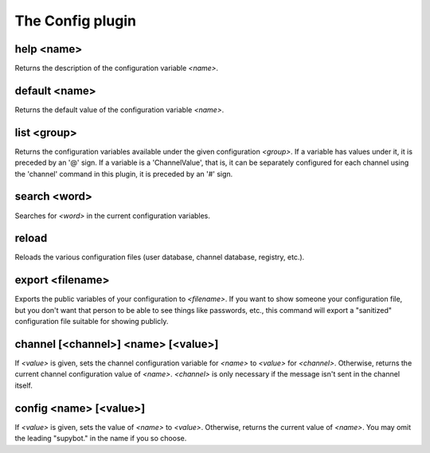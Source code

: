 
.. _plugin-config:

The Config plugin
=================

.. _command-help:

help <name>
^^^^^^^^^^^

Returns the description of the configuration variable *<name>*.


.. _command-default:

default <name>
^^^^^^^^^^^^^^

Returns the default value of the configuration variable *<name>*.


.. _command-list:

list <group>
^^^^^^^^^^^^

Returns the configuration variables available under the given
configuration *<group>*. If a variable has values under it, it is
preceded by an '@' sign. If a variable is a 'ChannelValue', that is,
it can be separately configured for each channel using the 'channel'
command in this plugin, it is preceded by an '#' sign.


.. _command-search:

search <word>
^^^^^^^^^^^^^

Searches for *<word>* in the current configuration variables.


.. _command-reload:

reload
^^^^^^

Reloads the various configuration files (user database, channel
database, registry, etc.).


.. _command-export:

export <filename>
^^^^^^^^^^^^^^^^^

Exports the public variables of your configuration to *<filename>*.
If you want to show someone your configuration file, but you don't
want that person to be able to see things like passwords, etc., this
command will export a "sanitized" configuration file suitable for
showing publicly.


.. _command-channel:

channel [<channel>] <name> [<value>]
^^^^^^^^^^^^^^^^^^^^^^^^^^^^^^^^^^^^

If *<value>* is given, sets the channel configuration variable for *<name>*
to *<value>* for *<channel>*. Otherwise, returns the current channel
configuration value of *<name>*. *<channel>* is only necessary if the
message isn't sent in the channel itself.

.. _command-config:

config <name> [<value>]
^^^^^^^^^^^^^^^^^^^^^^^

If *<value>* is given, sets the value of *<name>* to *<value>*. Otherwise,
returns the current value of *<name>*. You may omit the leading
"supybot." in the name if you so choose.


